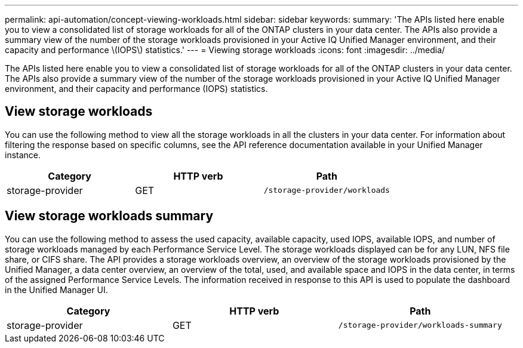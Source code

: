 ---
permalink: api-automation/concept-viewing-workloads.html
sidebar: sidebar
keywords: 
summary: 'The APIs listed here enable you to view a consolidated list of storage workloads for all of the ONTAP clusters in your data center. The APIs also provide a summary view of the number of the storage workloads provisioned in your Active IQ Unified Manager environment, and their capacity and performance \(IOPS\) statistics.'
---
= Viewing storage workloads
:icons: font
:imagesdir: ../media/

[.lead]
The APIs listed here enable you to view a consolidated list of storage workloads for all of the ONTAP clusters in your data center. The APIs also provide a summary view of the number of the storage workloads provisioned in your Active IQ Unified Manager environment, and their capacity and performance (IOPS) statistics.

== View storage workloads

You can use the following method to view all the storage workloads in all the clusters in your data center. For information about filtering the response based on specific columns, see the API reference documentation available in your Unified Manager instance.

[cols="3*",options="header"]
|===
| Category| HTTP verb| Path
a|
storage-provider
a|
GET
a|
`/storage-provider/workloads`
|===

== View storage workloads summary

You can use the following method to assess the used capacity, available capacity, used IOPS, available IOPS, and number of storage workloads managed by each Performance Service Level. The storage workloads displayed can be for any LUN, NFS file share, or CIFS share. The API provides a storage workloads overview, an overview of the storage workloads provisioned by the Unified Manager, a data center overview, an overview of the total, used, and available space and IOPS in the data center, in terms of the assigned Performance Service Levels. The information received in response to this API is used to populate the dashboard in the Unified Manager UI.

[cols="3*",options="header"]
|===
| Category| HTTP verb| Path
a|
storage-provider
a|
GET
a|
`/storage-provider/workloads-summary`
|===
